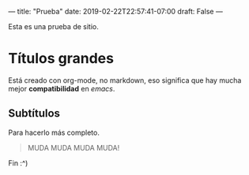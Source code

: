 ---
title: "Prueba"
date: 2019-02-22T22:57:41-07:00
draft: False
---

Esta es una prueba de sitio.

* Títulos grandes
Está creado con org-mode, no markdown, eso significa que hay mucha mejor *compatibilidad* en /emacs/.

** Subtítulos
Para hacerlo más completo.

#+BEGIN_QUOTE
MUDA MUDA MUDA MUDA!
#+END_QUOTE

Fin :^)
